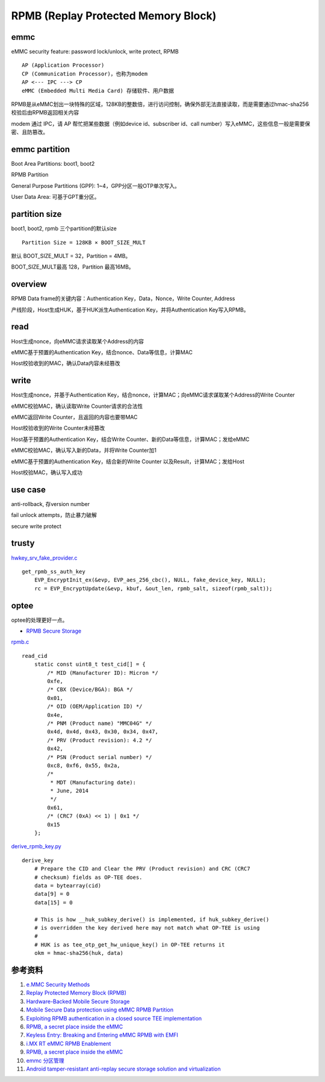 RPMB (Replay Protected Memory Block)
========================================


emmc
-------------

eMMC security feature: password lock/unlock, write protect, RPMB

::

    AP (Application Processor)
    CP (Communication Processor)，也称为modem
    AP <--- IPC ---> CP
    eMMC (Embedded Multi Media Card) 存储软件、用户数据


RPMB是从eMMC划出一块特殊的区域，128KB的整数倍，进行访问控制，确保外部无法直接读取，而是需要通过hmac-sha256校验后由RPMB返回相关内容

modem 通过 IPC，请 AP 帮忙把某些数据（例如device id、subscriber id、call number）写入eMMC，这些信息一般是需要保密、且防篡改。

emmc partition
-----------------

Boot Area Partitions: boot1, boot2

RPMB Partition

General Purpose Partitions (GPP): 1~4，GPP分区一般OTP单次写入。

User Data Area: 可基于GPT重分区。


partition size
-------------------

boot1, boot2, rpmb  三个partition的默认size

::

    Partition Size = 128KB × BOOT_SIZE_MULT

默认 BOOT_SIZE_MULT = 32，Partition = 4MB。

BOOT_SIZE_MULT最高 128，Partition 最高16MB。

overview
----------

RPMB Data frame的关键内容：Authentication Key，Data，Nonce，Write Counter, Address

产线阶段，Host生成HUK，基于HUK派生Authentication Key，并将Authentication Key写入RPMB。

read
-------

Host生成nonce，向eMMC请求读取某个Address的内容

eMMC基于预置的Authentication Key，结合nonce、Data等信息，计算MAC

Host校验收到的MAC，确认Data内容未经篡改

write
-------

Host生成nonce，并基于Authentication Key，结合nonce，计算MAC；向eMMC请求谋取某个Address的Write Counter

eMMC校验MAC，确认读取Write Counter请求的合法性

eMMC返回Write Counter，且返回的内容也要带MAC

Host校验收到的Write Counter未经篡改

Host基于预置的Authentication Key，结合Write Counter、新的Data等信息，计算MAC；发给eMMC

eMMC校验MAC，确认写入新的Data，并将Write Counter加1

eMMC基于预置的Authentication Key，结合新的Write Counter 以及Result，计算MAC；发给Host

Host校验MAC，确认写入成功

use case
---------

anti-rollback, 存version number

fail unlock attempts，防止暴力破解

secure write protect


trusty
---------

`hwkey_srv_fake_provider.c <https://android.googlesource.com/trusty/app/sample/+/refs/heads/main/hwcrypto/hwkey_srv_fake_provider.c>`_

::

    get_rpmb_ss_auth_key
        EVP_EncryptInit_ex(&evp, EVP_aes_256_cbc(), NULL, fake_device_key, NULL);
        rc = EVP_EncryptUpdate(&evp, kbuf, &out_len, rpmb_salt, sizeof(rpmb_salt));


optee
------

optee的处理更好一点。

- `RPMB Secure Storage <https://optee.readthedocs.io/en/latest/architecture/secure_storage.html#rpmb>`_


`rpmb.c <https://github.com/OP-TEE/optee_client/blob/master/tee-supplicant/src/rpmb.c>`_

::

    read_cid
        static const uint8_t test_cid[] = {
            /* MID (Manufacturer ID): Micron */
            0xfe,
            /* CBX (Device/BGA): BGA */
            0x01,
            /* OID (OEM/Application ID) */
            0x4e,
            /* PNM (Product name) "MMC04G" */
            0x4d, 0x4d, 0x43, 0x30, 0x34, 0x47,
            /* PRV (Product revision): 4.2 */
            0x42,
            /* PSN (Product serial number) */
            0xc8, 0xf6, 0x55, 0x2a,
            /*
             * MDT (Manufacturing date):
             * June, 2014
             */
            0x61,
            /* (CRC7 (0xA) << 1) | 0x1 */
            0x15
        };



`derive_rpmb_key.py <https://github.com/OP-TEE/optee_os/blob/master/scripts/derive_rpmb_key.py>`_


::

    derive_key
        # Prepare the CID and Clear the PRV (Product revision) and CRC (CRC7
        # checksum) fields as OP-TEE does.
        data = bytearray(cid)
        data[9] = 0
        data[15] = 0

        # This is how __huk_subkey_derive() is implemented, if huk_subkey_derive()
        # is overridden the key derived here may not match what OP-TEE is using
        #
        # HUK is as tee_otp_get_hw_unique_key() in OP-TEE returns it
        okm = hmac-sha256(huk, data)




参考资料
-----------

1. `e.MMC Security Methods <https://documents.westerndigital.com/content/dam/doc-library/en_us/assets/public/western-digital/collateral/white-paper/white-paper-emmc-security.pdf>`_
#. `Replay Protected Memory Block (RPMB) <https://www.sdcard.org/developers/boot-and-new-security-features/replay-protected-memory-block/>`_
#. `Hardware-Backed Mobile Secure Storage <https://www.qualcomm.com/media/documents/files/guard-your-data-with-the-qualcomm-snapdragon-mobile-platform.pdf>`_
#. `Mobile Secure Data protection using eMMC RPMB Partition <https://ieeexplore.ieee.org/document/7411305>`_
#. `Exploiting RPMB authentication in a closed source TEE implementation <https://www.sciencedirect.com/science/article/pii/S2666281723002019>`_
#. `RPMB, a secret place inside the eMMC <https://sergioprado.blog/rpmb-a-secret-place-inside-the-emmc/>`_
#. `Keyless Entry: Breaking and Entering eMMC RPMB with EMFI <https://dl.acm.org/doi/pdf/10.1145/3643833.3656114>`_  
#. `i.MX RT eMMC RPMB Enablement <https://www.nxp.com/docs/en/application-note/AN13975.pdf>`_
#. `RPMB, a secret place inside the eMMC <https://sergioprado.blog/rpmb-a-secret-place-inside-the-emmc/>`_
#. `emmc 分区管理 <https://blog.csdn.net/weixin_43982460/article/details/136429640>`_
#. `Android tamper-resistant anti-replay secure storage solution and virtualization <https://itdks.su.bcebos.com/1a9c67a8c5d64f568925cdebb401f491.pdf>`_
